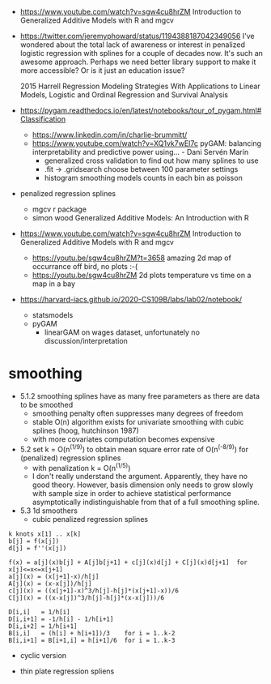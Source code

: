 - https://www.youtube.com/watch?v=sgw4cu8hrZM Introduction to
  Generalized Additive Models with R and mgcv

- https://twitter.com/jeremyphoward/status/1194388187042349056 I've
  wondered about the total lack of awareness or interest in penalized
  logistic regression with splines for a couple of decades now. It's
  such an awesome approach.  Perhaps we need better library support to
  make it more accessible? Or is it just an education issue?

  2015 Harrell Regression Modeling Strategies With Applications to
  Linear Models, Logistic and Ordinal Regression and Survival Analysis
  
- https://pygam.readthedocs.io/en/latest/notebooks/tour_of_pygam.html#Classification
  - https://www.linkedin.com/in/charlie-brummitt/
  - https://www.youtube.com/watch?v=XQ1vk7wEI7c pyGAM: balancing
    interpretability and predictive power using... - Dani Servén Marín
    - generalized cross validation to find out how many splines to use
    - .fit -> .gridsearch choose between 100 parameter settings
    - histogram smoothing models counts in each bin as poisson
   

- penalized regression splines 
  - mgcv r package
  - simon wood Generalized Additive Models: An Introduction with R
    
- https://www.youtube.com/watch?v=sgw4cu8hrZM Introduction to
  Generalized Additive Models with R and mgcv
  - https://youtu.be/sgw4cu8hrZM?t=3658 amazing 2d map of occurrance
    off bird, no plots :-(
  - https://youtu.be/sgw4cu8hrZM 2d plots temperature vs time on a map
    in a bay

- https://harvard-iacs.github.io/2020-CS109B/labs/lab02/notebook/
  - statsmodels
  - pyGAM
    - linearGAM on wages dataset, unfortunately no discussion/interpretation


* smoothing
  - 5.1.2 smoothing splines have as many free parameters as there are
    data to be smoothed
    - smoothing penalty often suppresses many degrees of freedom
    - stable O(n) algorithm exists for univariate smoothing with cubic
      splines (hoog, hutchinson 1987)
    - with more covariates computation becomes expensive
  - 5.2 set k = O(n^(1/9)) to obtain mean square error rate of
    O(n^(-8/9)) for (penalized) regression splines
    - with penalization k = O(n^(1/5))
    - I don't really understand the argument. Apparently, they have no
      good theory. However, basis dimension only needs to grow slowly
      with sample size in order to achieve statistical performance
      asymptotically indistinguishable from that of a full smoothing
      spline.
  - 5.3 1d smoothers
    - cubic penalized regression splines
#+begin_example
k knots x[1] .. x[k]
b[j] = f(x[j])
d[j] = f''(x[j])

f(x) = a[j](x)b[j] + A[j]b[j+1] + c[j](x)d[j] + C[j](x)d[j+1]  for x[j]<=x<=x[j+1]
a[j](x) = (x[j+1]-x)/h[j]
A[j](x) = (x-x[j])/h[j]
c[j](x) = ((x[j+1]-x)^3/h[j]-h[j]*(x[j+1]-x))/6
C[j](x) = ((x-x[j])^3/h[j]-h[j]*(x-x[j]))/6

D[i,i]   = 1/h[i]
D[i,i+1] = -1/h[i] - 1/h[i+1]
D[i,i+2] = 1/h[i+1]
B[i,i]   = (h[i] + h[i+1])/3    for i = 1..k-2
B[i,i+1] = B[i+1,i] = h[i+1]/6  for i = 1..k-3
#+end_example
      - cyclic version
    - thin plate regression spliens
